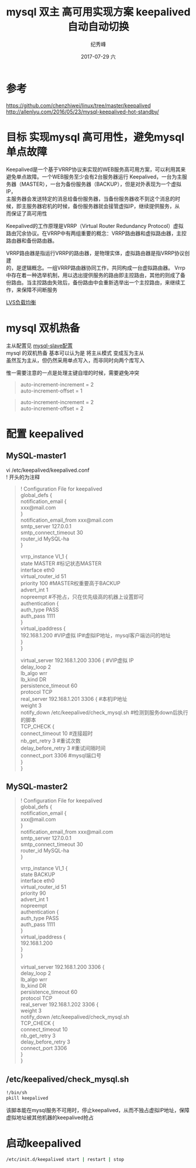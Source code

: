 # -*- coding:utf-8 -*-
#+LANGUAGE:  zh
#+TITLE:     mysql 双主 高可用实现方案 keepalived 自动自动切换
#+AUTHOR:    纪秀峰
#+EMAIL:     jixiuf@qq.com
#+DATE:     2017-07-29 六
#+DESCRIPTION:mysql 双主 高可用实现方案 keepalived 自动自动切换
#+KEYWORDS:Mysql:keepalived
#+TAGS:Mysql:keepalived
#+FILETAGS:
#+OPTIONS:   H:2 num:nil toc:t \n:t @:t ::t |:t ^:nil -:t f:t *:t <:t
#+OPTIONS:   TeX:t LaTeX:t skip:nil d:nil todo:t pri:nil
#+LATEX_HEADER: \usepackage{fontspec}
#+LATEX_HEADER: \setmainfont{PingFang SC}
* 参考
  https://github.com/chenzhiwei/linux/tree/master/keepalived
  http://allenlyu.com/2016/05/23/mysql-keepalived-hot-standby/
* 目标 实现mysql 高可用性，避免mysql单点故障

  Keepalived是一个基于VRRP协议来实现的WEB服务高可用方案，可以利用其来
  避免单点故障。一个WEB服务至少会有2台服务器运行 Keepalived，一台为主服
  务器（MASTER），一台为备份服务器（BACKUP），但是对外表现为一个虚拟IP，
  主服务器会发送特定的消息给备份服务器，当备份服务器收不到这个消息的时
  候，即主服务器宕机的时候，备份服务器就会接管虚拟IP，继续提供服务，从
  而保证了高可用性

  Keepalived的工作原理是VRRP（Virtual Router Redundancy Protocol）虚拟
  路由冗余协议。在VRRP中有两组重要的概念：VRRP路由器和虚拟路由器，主控
  路由器和备份路由器。

    VRRP路由器是指运行VRRP的路由器，是物理实体，虚拟路由器是指VRRP协议创建
    的，是逻辑概念。一组VRRP路由器协同工作，共同构成一台虚拟路由器。 Vrrp
    中存在着一种选举机制，用以选出提供服务的路由即主控路由，其他的则成了备
    份路由。当主控路由失效后，备份路由中会重新选举出一个主控路由，来继续工
    作，来保障不间断服务

  [[file:../Linux/lvs.org][LVS负载均衡]]

* mysql 双机热备
  主从配置见 [[file:mysql-slave.org][mysql-slave配置]]
  mysql 的双机热备 基本可以认为是 将主从模式 变成互为主从
  虽然互为主从，但仍然采用单点写入，而非同时向两个库写入

  惟一需要注意的一点是处理主键自增的时候，需要避免冲突
    #+BEGIN_QUOTE
    auto-increment-increment = 2
    auto-increment-offset = 1
    #+END_QUOTE
    #+BEGIN_QUOTE
    auto-increment-increment = 2
    auto-increment-offset = 2
    #+END_QUOTE

* 配置 keepalived
**  MySQL-master1
  vi /etc/keepalived/keepalived.conf
  ! 开头的为注释

  #+BEGIN_QUOTE
    ! Configuration File for keepalived
    global_defs {
        notification_email {
        xxx@mail.com
        }
        notification_email_from xxx@mail.com
        smtp_server 127.0.0.1
        smtp_connect_timeout 30
        router_id MySQL-ha
        }

    vrrp_instance VI_1 {
        state MASTER   #标记状态MASTER
        interface eth0
        virtual_router_id 51
        priority 100   #MASTER权重要高于BACKUP
        advert_int 1
        nopreempt   #不抢占，只在优先级高的机器上设置即可
        authentication {
        auth_type PASS
        auth_pass 1111
        }
        virtual_ipaddress {
        192.168.1.200   #VIP虚拟 IP#虚拟IP地址，mysql客户端访问的地址
        }
        }

    virtual_server 192.168.1.200 3306 {   #VIP虚拟 IP
        delay_loop 2
        lb_algo wrr
        lb_kind DR
        persistence_timeout 60
        protocol TCP
        real_server 192.168.1.201 3306 { #本机IP地址
        weight 3
        notify_down /etc/keepalived/check_mysql.sh   #检测到服务down后执行的脚本
        TCP_CHECK {
        connect_timeout 10 #连接超时
        nb_get_retry 3 #重试次数
        delay_before_retry 3 #重试间隔时间
        connect_port 3306 #mysql端口号
        }
        }



  #+END_QUOTE


** MySQL-master2
#+BEGIN_QUOTE

! Configuration File for keepalived
global_defs {
     notification_email {
     xxx@mail.com
     }
     notification_email_from xxx@mail.com
     smtp_server 127.0.0.1
     smtp_connect_timeout 30
     router_id MySQL-ha
     }

vrrp_instance VI_1 {
     state BACKUP
     interface eth0
     virtual_router_id 51
     priority 90
     advert_int 1
     nopreempt
     authentication {
     auth_type PASS
     auth_pass 1111
     }
     virtual_ipaddress {
     192.168.1.200
     }
     }

virtual_server 192.168.1.200 3306 {
     delay_loop 2
     lb_algo wrr
     lb_kind DR
     persistence_timeout 60
     protocol TCP
     real_server 192.168.1.202 3306 {
     weight 3
     notify_down /etc/keepalived/check_mysql.sh
     TCP_CHECK {
     connect_timeout 10
     nb_get_retry 3
     delay_before_retry 3
     connect_port 3306
     }
     }
#+END_QUOTE
** /etc/keepalived/check_mysql.sh
   #+BEGIN_SRC sh
    !/bin/sh
    pkill keepalived
   #+END_SRC
   该脚本能在mysql服务不可用时，停止keepalived，从而不独占虚拟IP地址，保障虚拟地址被其他机器的keepalived抢占
* 启动keepalived
    #+BEGIN_SRC sh
    /etc/init.d/keepalived start | restart | stop
    #+END_SRC
